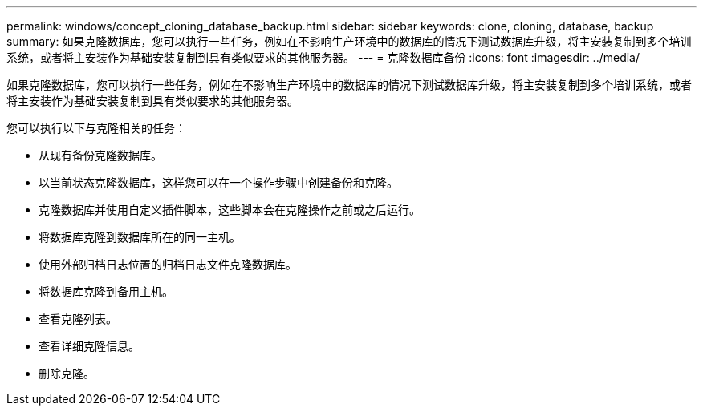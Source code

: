 ---
permalink: windows/concept_cloning_database_backup.html 
sidebar: sidebar 
keywords: clone, cloning, database, backup 
summary: 如果克隆数据库，您可以执行一些任务，例如在不影响生产环境中的数据库的情况下测试数据库升级，将主安装复制到多个培训系统，或者将主安装作为基础安装复制到具有类似要求的其他服务器。 
---
= 克隆数据库备份
:icons: font
:imagesdir: ../media/


[role="lead"]
如果克隆数据库，您可以执行一些任务，例如在不影响生产环境中的数据库的情况下测试数据库升级，将主安装复制到多个培训系统，或者将主安装作为基础安装复制到具有类似要求的其他服务器。

您可以执行以下与克隆相关的任务：

* 从现有备份克隆数据库。
* 以当前状态克隆数据库，这样您可以在一个操作步骤中创建备份和克隆。
* 克隆数据库并使用自定义插件脚本，这些脚本会在克隆操作之前或之后运行。
* 将数据库克隆到数据库所在的同一主机。
* 使用外部归档日志位置的归档日志文件克隆数据库。
* 将数据库克隆到备用主机。
* 查看克隆列表。
* 查看详细克隆信息。
* 删除克隆。

